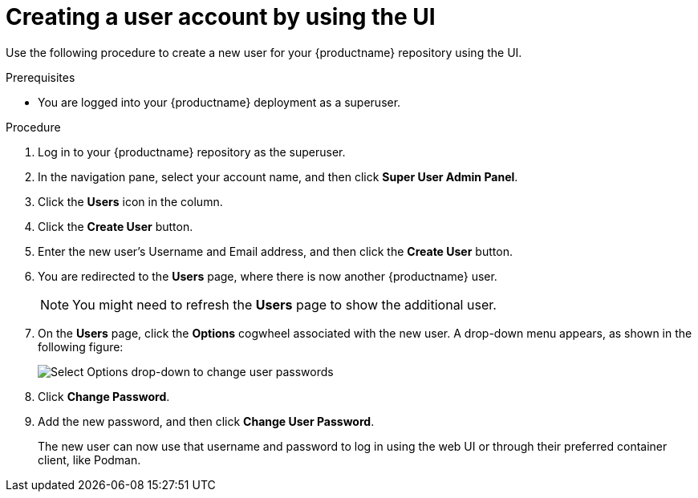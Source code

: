 :_mod-docs-content-type: PROCEDURE

// module included in the following assemblies:

// * use_quay/master.adoc

// Needs updated when v2 UI panel is available:_mod-docs-content-type: CONCEPT

[id="creating-user-account-quay-ui"]
= Creating a user account by using the UI

Use the following procedure to create a new user for your {productname} repository using the UI. 

.Prerequisites 

* You are logged into your {productname} deployment as a superuser.
 
.Procedure 

. Log in to your {productname} repository as the superuser.

. In the navigation pane, select your account name, and then click *Super User Admin Panel*. 

. Click the *Users* icon in the column. 

. Click the *Create User* button. 

. Enter the new user's Username and Email address, and then click the *Create User* button. 

. You are redirected to the *Users* page, where there is now another {productname} user. 
+
[NOTE]
====
You might need to refresh the *Users* page to show the additional user. 
====

. On the *Users* page, click the *Options* cogwheel associated with the new user. A drop-down menu appears, as shown in the following figure:
+
image:user-options.png[Select Options drop-down to change user passwords]

. Click *Change Password*.

. Add the new password, and then click *Change User Password*. 
+
The new user can now use that username and password to log in using the web UI or through their preferred container client, like Podman.